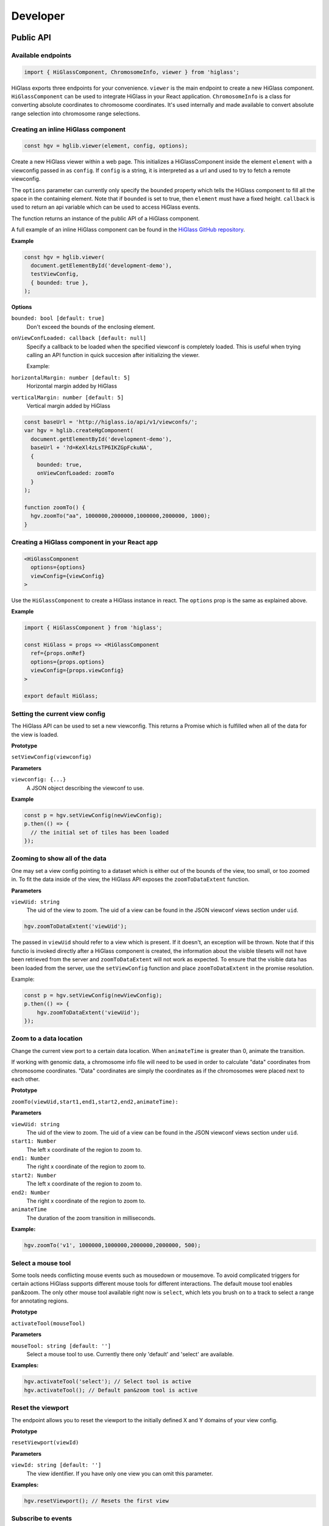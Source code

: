 Developer
#########

Public API
***********

Available endpoints
-------------------

.. code-block:: javascript

  import { HiGlassComponent, ChromosomeInfo, viewer } from 'higlass';

HiGlass exports three endpoints for your convenience. ``viewer`` is the main
endpoint to create a new HiGlass component. ``HiGlassComponent`` can be used
to integrate HiGlass in your React application. ``ChromosomeInfo`` is a class
for converting absolute coordinates to chromosome coordinates. It's used
internally and made available to convert absolute range selection into
chromosome range selections.


Creating an inline HiGlass component
------------------------------------

.. code-block:: javascript

  const hgv = hglib.viewer(element, config, options);

Create a new HiGlass viewer within a web page. This initializes a
HiGlassComponent inside the element ``element`` with a viewconfig passed in as
``config``. If ``config`` is a string, it is interpreted as a url and used to
try to fetch a remote viewconfig.

The ``options`` parameter can currently only specify the ``bounded`` property
which tells the HiGlass component to fill all the space in the containing
element. Note that if ``bounded`` is set to true, then ``element`` must have a
fixed height. ``callback`` is used to return an api variable which can be used
to access HiGlass events.

The function returns an instance of the public API of a HiGlass component.

A full example of an inline HiGlass component can be found in the `HiGlass
GitHub repository
<https://github.com/hms-dbmi/higlass/blob/develop/app/api.html>`_.

**Example**

.. code-block:: javascript

  const hgv = hglib.viewer(
    document.getElementById('development-demo'),
    testViewConfig,
    { bounded: true },
  );

**Options**

``bounded: bool [default: true]``
    Don't exceed the bounds of the enclosing element.


``onViewConfLoaded: callback [default: null]``
    Specify a callback to be loaded when the specified viewconf is
    completely loaded. This is useful when trying calling an API
    function in quick succesion after initializing the viewer.

    Example:

``horizontalMargin: number [default: 5]``
    Horizontal margin added by HiGlass

``verticalMargin: number [default: 5]``
    Vertical margin added by HiGlass

.. code-block:: javascript

  const baseUrl = 'http://higlass.io/api/v1/viewconfs/';
  var hgv = hglib.createHgComponent(
    document.getElementById('development-demo'),
    baseUrl + '?d=KeXl4zLsTP6IKZGpFckuNA',
    {
      bounded: true,
      onViewConfLoaded: zoomTo
    }
  );

  function zoomTo() {
    hgv.zoomTo("aa", 1000000,2000000,1000000,2000000, 1000);
  }


Creating a HiGlass component in your React app
----------------------------------------------

.. code-block:: javascript

  <HiGlassComponent
    options={options}
    viewConfig={viewConfig}
  >

Use the ``HiGlassComponent`` to create a HiGlass instance in react. The
``options`` prop is the same as explained above.

**Example**

.. code-block:: javascript

  import { HiGlassComponent } from 'higlass';

  const HiGlass = props => <HiGlassComponent
    ref={props.onRef}
    options={props.options}
    viewConfig={props.viewConfig}
  >

  export default HiGlass;


Setting the current view config
-------------------------------

The HiGlass API can be used to set a new viewconfig. This returns a Promise
which is fulfilled when all of the data for the view is loaded.

**Prototype**

``setViewConfig(viewconfig)``

**Parameters**

``viewconfig: {...}``
    A JSON object describing the viewconf to use.

**Example**

.. code-block:: javascript

  const p = hgv.setViewConfig(newViewConfig);
  p.then(() => {
    // the initial set of tiles has been loaded
  });

Zooming to show all of the data
-------------------------------

One may set a view config pointing to a dataset which is either out of the
bounds of the view, too small, or too zoomed in. To fit the data inside of
the view, the HiGlass API exposes the  ``zoomToDataExtent`` function.

**Parameters**

``viewUid: string``
    The uid of the view to zoom. The uid of a view can be found in the
    JSON viewconf views section under ``uid``.

.. code-block:: javascript

  hgv.zoomToDataExtent('viewUid');

The passed in ``viewUid`` should refer to a view which is present. If it
doesn't, an exception will be thrown. Note that if this functio is invoked
directly after a HiGlass component is created, the information about the
visible tilesets will not have been retrieved from the server and
``zoomToDataExtent`` will not work as expected. To ensure that the
visible data has been loaded from the server, use the ``setViewConfig``
function and place ``zoomToDataExtent`` in the promise resolution.

Example:

.. code-block:: javascript

    const p = hgv.setViewConfig(newViewConfig);
    p.then(() => {
        hgv.zoomToDataExtent('viewUid');
    });


Zoom to a data location
-----------------------

Change the current view port to a certain data location.  When ``animateTime`` is
greater than 0, animate the transition.

If working with genomic data, a chromosome info file will need to be used in
order to calculate "data" coordinates from chromosome coordinates. "Data"
coordinates are simply the coordinates as if the chromosomes were placed next
to each other.

**Prototype**

``zoomTo(viewUid,start1,end1,start2,end2,animateTime):``

**Parameters**

``viewUid: string``
    The uid of the view to zoom. The uid of a view can be found in the
    JSON viewconf views section under ``uid``.
``start1: Number``
    The left x coordinate of the region to zoom to.
``end1: Number``
    The right x coordinate of the region to zoom to.
``start2: Number``
    The left x coordinate of the region to zoom to.
``end2: Number``
    The right x coordinate of the region to zoom to.
``animateTime``
    The duration of the zoom transition in milliseconds.

**Example:**

.. code-block:: javascript

  hgv.zoomTo('v1', 1000000,1000000,2000000,2000000, 500);

Select a mouse tool
-------------------

Some tools needs conflicting mouse events such as mousedown or mousemove. To
avoid complicated triggers for certain actions HiGlass supports different mouse
tools for different interactions. The default mouse tool enables pan&zoom. The
only other mouse tool available right now is ``select``, which lets you brush
on to a track to select a range for annotating regions.

**Prototype**

``activateTool(mouseTool)``

**Parameters**

``mouseTool: string [default: '']``
    Select a mouse tool to use. Currently there only 'default' and 'select' are
    available.

**Examples:**

.. code-block:: javascript

  hgv.activateTool('select'); // Select tool is active
  hgv.activateTool(); // Default pan&zoom tool is active


Reset the viewport
------------------

The endpoint allows you to reset the viewport to the initially defined X and Y
domains of your view config.

**Prototype**

``resetViewport(viewId)``

**Parameters**

``viewId: string [default: '']``
    The view identifier. If you have only one view you can omit this parameter.

**Examples:**

.. code-block:: javascript

  hgv.resetViewport(); // Resets the first view


Subscribe to events
-------------------

HiGlass exposes the following event, which one can subscribe to via this method:

- location
- rangeSelection
- viewConfig
- mouseMoveZoom

**Prototype**

``on(event, callback, viewId)``

**Parameters**

``event: string``
    One of the events described below

``callback: function``
    A callback to be called when the event occurs

``viewId: string``
    The view ID to listen to events.

**Event types**

``location:`` Returns an object describing the visible region

.. code-block:: javascript

    {
        xDomain: [1347750580.3773856, 1948723324.787681],
        xRange: [0, 346],
        yDomain: [1856870481.5391564, 2407472678.0075483],
        yRange: [0, 317]
    }


``rangeSelection:`` Returns a BED- (1D) or BEDPE (1d) array of the selected data and genomic range (if chrom-sizes are available)

.. code-block:: javascript

  // Global output
  {
    dataRange: [...]
    genomicRange: [...]
  }

  // 1D data range
  [[1218210862, 1528541001], null]

  // 2D data range
  [[1218210862, 1528541001], [1218210862, 1528541001]]

  // 1D or BED-like array
  [["chr1", 249200621, "chrM", 50000], null]

  // 2D or BEDPE-like array
  [["chr1", 249200621, "chr2", 50000], ["chr3", 197972430, "chr4", 50000]]

``viewConfig:`` Returns the current view config.

``mouseMoveZoom:`` Returns the raw data around the mouse cursors screen location and the related genomic location.

.. code-block:: javascript

  {
    data, // Raw Float32Array
    dim,  // Dimension of the lens (the lens is squared)
    toRgb,  // Current float-to-rgb converter
    center,  // BED array of the cursors genomic location
    xRange,  // BEDPE array of the x genomic range
    yRange,  // BEDPE array of the y genomic range
    rel  // If true the above three genomic locations are relative
  }

**Examples:**

.. code-block:: javascript

  let locationListenerId;
  hgv.on(
    'location',
    location => console.log('Here we are:', location),
    'viewId1',
    listenerId => locationListenerId = listenerId
  );

  const rangeListenerId = hgv.on(
    'rangeSelection',
    range => console.log('Selected', range)
  );

  const viewConfigListenerId = hgv.on(
    'viewConfig',
    range => console.log('Selected', range)
  );

  const mmz = event => console.log('Moved', event);
  hgv.on('mouseMoveZoom', mmz);

Unsubscribe from events
-----------------------

Cancel a subscription.

**Prototype**

``off(event, listenerId, viewId)``

**Examples:**

The variables used in the following examples are coming from the above examples of ``on()``.

.. code-block:: javascript

  hgv.off('location', listener, 'viewId1');
  hgv.off('rangeSelection', rangeListener);
  hgv.off('viewConfig', viewConfigListener);
  hgv.off('mouseMoveZoom', mmz);

Getters for the current HiGlass State
-------------------------------------

Naturally, event listeners only return news once an event has been published but sometimes one needs to get the data at a certain time. The get method returns the current value of an event without having to wait for the event to fire.

HiGlass provides a set of accessors and exporters to retrieve data from HiGlass or to export its state as a viewconf, SVG or PNG:

.. code-block:: javascript

  const currentLocationOfViewId = hgv.getLocation('viewId');
  const currentRangeSelection = hgv.getRangeSelection();
  const currentViewConfig = hgv.exportAsViewConfString();
  const pngSnapshot = hgv.exportAsPng();  // Data URI
  const svgSnapshot = hgv.exportAsSvg();  // XML string

Get sharable link for current view config
-----------------------------------------

Generate a sharable link to the current view config. The `url` parameter should contain
the API endpoint used to export the view link (e.g. 'http://localhost:8989/api/v1/viewconfs').
If it is not provided, the value is taken from the `exportViewUrl` value of the viewconf.

**Prototype**

``shareViewConfigAsLink(url)``

**Example**

.. code-block:: javascript

  hgv.shareViewConfigAsLink()
    .then((sharedViewConfig) => {
      console.log(`Shared view config (ID: ${sharedViewConfig.id}) is available at ${sharedViewConfig.url}`)
    })
    .catch((err) => { console.error('Something did not work. Sorry', err); })

Obtaining ordered chromosome info
---------------------------------

HiGlass provides an API for obtaining information about chromosomes
and the order they are listed in a chromSizes file:

.. code-block:: javascript

  import { ChromosomeInfo } from 'higlass';

  const chromInfo = ChromosomeInfo(
    'http://higlass.io/api/v1/chrom-sizes/?id=Ajn_ttUUQbqgtOD4nOt-IA',
    (chromInfo) => { console.log('chromInfo:', chromInfo); });

This will return a data structure with information about the chromosomes
listed:

.. code-block:: javascript

    {
      chrPositions: {
        chr1 : {id: 0, chr: "chr1", pos: 0},
        chr2 : {id: 1, chr: "chr2", pos: 249250621} ,
        ...
      },
      chromLengths: {
        chr1: "249250621",
        chr2: "243199373",
        ...
      },
      cumPositions: [
        {id: 0, chr: "chr1", pos: 0},
        {id: 1, chr: "chr2", pos: 249250621},
        ...
       ]
    }

**Convert absolute to chromosomal coordinates:**

.. code-block:: javascript

  absPos = 257893;
  chromPos = chromInfo.absToChr(absPos);



Viewconfs
*********

Viewconfs specify exactly what a HiGlass view should show. They contain a list
of the data sources, visualization types, visible region as well as searching
and styling options.

Show a specific genomic location
--------------------------------

Say we want to have a viewconf which was centered on the gene OSR1. Its
location is roughly between positions 19,500,000 and 19,600,000 on chromosome 7
of the hg19 assembly. So what should ``initialXDomain`` be set to in order to
show this gene?

Because ``initialXDomain`` accepts absolute coordinates calculated by
concatenating chromosomes according to a certain order, we need to calculate
what chr2:19,500,000 and chr2:196,000,000 are in absolute coordinates.

To do this we will assume a chromosome ordering consisting of chr1, chr2, ...
This means that we need to take the length of chr1 in hg19, which is
249,250,621 base pairs, and add our positions to that, yielding
positions 268,750,621 and 268,850,621 for the ``initialXDomain``.

The chromosome order commonly used in HiGlass for hg19 can be found in the
`negspy repository
<https://github.com/pkerpedjiev/negspy/blob/master/negspy/data/hg19/chromInfo.txt>`_.

Upload a viewconf to the server
-------------------------------

A local viewconf can be sent to the server by sending a ``POST`` request. Make
sure the actual viewconf is wrapped in the ``viewconf`` section of the posted
json (e.g. `{"viewconf": myViewConfig}`):

.. code-block:: bash

    curl -H "Content-Type: application/json" \
         -X POST \
         -d '{"viewconf": {"editable": true, "zoomFixed": false, "trackSourceServers": ["/api/v2", "http://higlass.io/api/v1"], "exportViewUrl": "/api/v1/viewconfs/", "views": [{"tracks": {"top": [], "left": [], "center": [], "right": [], "bottom": []}, "initialXDomain": [243883495.14563107, 2956116504.854369], "initialYDomain": [804660194.1747572, 2395339805.825243], "layout": {"w": 12, "h": 12, "x": 0, "y": 0, "i": "EwiSznw8ST2HF3CjHx-tCg", "moved": false, "static": false}, "uid": "EwiSznw8ST2HF3CjHx-tCg"}], "zoomLocks": {"locksByViewUid": {}, "locksDict": {}}, "locationLocks": {"locksByViewUid": {}, "locksDict": {}}, "valueScaleLocks": {"locksByViewUid": {}, "locksDict": {}}}}' http://localhost:8989/api/v1/viewconfs/




Creating a HiGlass component in your React app
----------------------------------------------

.. code-block:: javascript

  <HiGlassComponent
    options={options}
    viewConfig={viewConfig}
  >

Use the ``HiGlassComponent`` to create a HiGlass instance in react. The
``options`` prop is the same as explained above.

**Example**

.. code-block:: javascript

  import { HiGlassComponent } from 'higlass';

  const HiGlass = props => <HiGlassComponent
    ref={props.onRef}
    options={props.options}
    viewConfig={props.viewConfig}
  >

  export default HiGlass;
